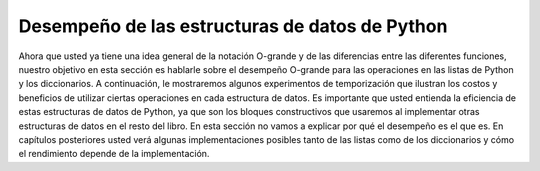 ..  Copyright (C)  Brad Miller, David Ranum
    This work is licensed under the Creative Commons Attribution-NonCommercial-ShareAlike 4.0 International License. To view a copy of this license, visit http://creativecommons.org/licenses/by-nc-sa/4.0/.


Desempeño de las estructuras de datos de Python
-----------------------------------------------

Ahora que usted ya tiene una idea general de la notación O-grande y de las diferencias entre las diferentes funciones, nuestro objetivo en esta sección es hablarle sobre el desempeño O-grande para las operaciones en las listas de Python y los diccionarios. A continuación, le mostraremos algunos experimentos de temporización que ilustran los costos y beneficios de utilizar ciertas operaciones en cada estructura de datos. Es importante que usted entienda la eficiencia de estas estructuras de datos de Python, ya que son los bloques constructivos que usaremos al implementar otras estructuras de datos en el resto del libro. En esta sección no vamos a explicar por qué el desempeño es el que es. En capítulos posteriores usted verá algunas implementaciones posibles tanto de las listas como de los diccionarios y cómo el rendimiento depende de la implementación.

.. Now that you have a general idea of Big-O notation and the differences between the different functions, our goal in this section is to tell you about the Big-O performance for the operations on Python lists and dictionaries. We will then show you some timing experiments that illustrate the costs and benefits of using certain operations on each data structure. It is important for you to understand the efficiency of these Python data structures because they are the building blocks we will use as we implement other data structures in the remainder of the book. In this section we are not going to explain why the performance is what it is. In later chapters you will see some possible implementations of both lists and dictionaries and how the performance depends on the implementation.
